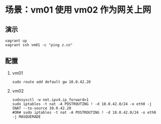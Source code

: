 * 场景：vm01 使用 vm02 作为网关上网
** 演示
#+BEGIN_SRC shell
vagrant up
vagrant ssh vm01 -c "ping z.cn"
#+END_SRC

** 配置

1. vm01
   #+BEGIN_SRC shell
sudo route add default gw 10.0.42.20
   #+END_SRC

2. vm02
   #+BEGIN_SRC shell
sudosysctl -w net.ipv4.ip_forward=1
sudo iptables -t nat -A POSTROUTING ! -d 10.0.42.0/24 -o eth0 -j SNAT --to-source 10.0.42.20
#OR# sudo iptables -t nat -A POSTROUTING ! -d 10.0.42.0/24 -o eth0 -j MASQUERADE
   #+END_SRC
